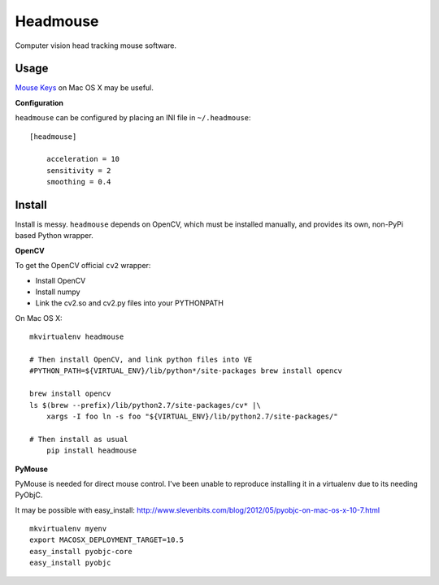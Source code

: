 Headmouse
=========

Computer vision head tracking mouse software.

Usage
-----

`Mouse Keys <http://support.apple.com/kb/PH14235>`_ on Mac OS X may be useful. 

**Configuration**

``headmouse`` can be configured by placing an INI file in ``~/.headmouse``::

    [headmouse]

	acceleration = 10
	sensitivity = 2
	smoothing = 0.4

Install
-------

Install is messy. ``headmouse`` depends on OpenCV, which must be installed manually, 
and provides its own, non-PyPi based Python wrapper. 

**OpenCV**

To get the OpenCV official ``cv2`` wrapper:

- Install OpenCV
- Install numpy
- Link the cv2.so and cv2.py files into your PYTHONPATH

On Mac OS X::

    mkvirtualenv headmouse
    
    # Then install OpenCV, and link python files into VE
    #PYTHON_PATH=${VIRTUAL_ENV}/lib/python*/site-packages brew install opencv

    brew install opencv
    ls $(brew --prefix)/lib/python2.7/site-packages/cv* |\
        xargs -I foo ln -s foo "${VIRTUAL_ENV}/lib/python2.7/site-packages/"

    # Then install as usual
	pip install headmouse

**PyMouse**

PyMouse is needed for direct mouse control. I've been unable to reproduce installing it in a
virtualenv due to its needing PyObjC.

It may be possible with easy_install: http://www.slevenbits.com/blog/2012/05/pyobjc-on-mac-os-x-10-7.html

::

	mkvirtualenv myenv
	export MACOSX_DEPLOYMENT_TARGET=10.5
	easy_install pyobjc-core
	easy_install pyobjc


